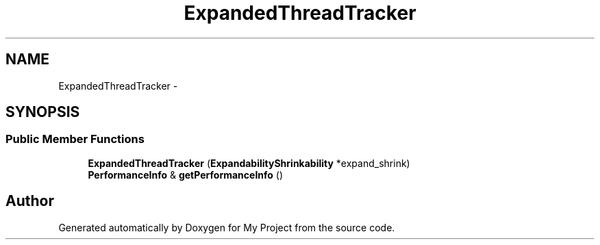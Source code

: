 .TH "ExpandedThreadTracker" 3 "Fri Oct 9 2015" "My Project" \" -*- nroff -*-
.ad l
.nh
.SH NAME
ExpandedThreadTracker \- 
.SH SYNOPSIS
.br
.PP
.SS "Public Member Functions"

.in +1c
.ti -1c
.RI "\fBExpandedThreadTracker\fP (\fBExpandabilityShrinkability\fP *expand_shrink)"
.br
.ti -1c
.RI "\fBPerformanceInfo\fP & \fBgetPerformanceInfo\fP ()"
.br
.in -1c

.SH "Author"
.PP 
Generated automatically by Doxygen for My Project from the source code\&.
